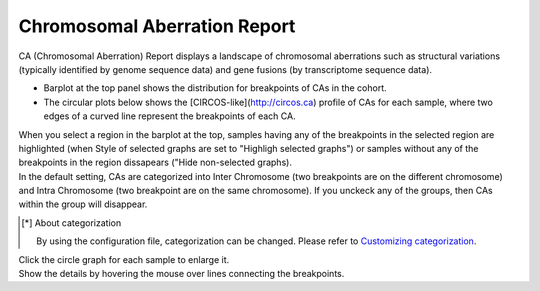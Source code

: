 ==========================================
Chromosomal Aberration Report
==========================================

| CA (Chromosomal Aberration) Report displays a landscape of chromosomal aberrations such as structural variations (typically identified by genome sequence data) and gene fusions (by transcriptome sequence data).

* Barplot at the top panel shows the distribution for breakpoints of CAs in the cohort.
* The circular plots below shows the [CIRCOS-like](http://circos.ca) profile of CAs for each sample, where two edges of a curved line represent the breakpoints of each CA.

| When you select a region in the barplot at the top, samples having any of the breakpoints in the selected region are highlighted (when Style of selected graphs are set to "Highligh selected graphs") or samples without any of the breakpoints in the region dissapears ("Hide non-selected graphs).

.. image:: image/sv_operation1.PNG
  :scale: 100%


| In the default setting, CAs are categorized into Inter Chromosome (two breakpoints are on the different chromosome) and Intra Chromosome (two breakpoint are on the same chromosome). If you unckeck any of the groups, then CAs within the group will disappear.

.. [*] About categorization

  By using the configuration file, categorization can be changed. 
  Please refer to `Customizing categorization <./data_ca.html#ca-group>`_.

  
.. image:: image/sv_operation2.PNG
  :scale: 100%

| Click the circle graph for each sample to enlarge it.
| Show the details by hovering the mouse over lines connecting the breakpoints.

.. image:: image/sv_operation3.PNG
  :scale: 100%
